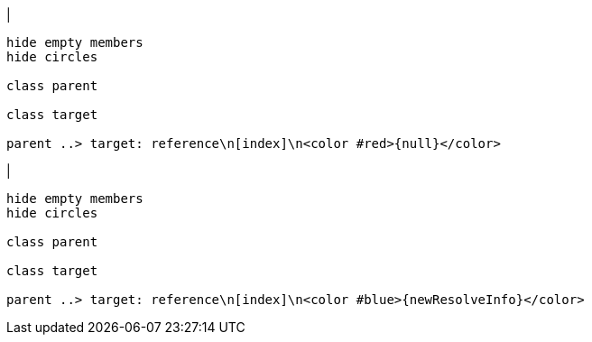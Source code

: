 |
[plantuml,addReferenceResolveInfo-before,svg]
----
hide empty members
hide circles

class parent

class target

parent ..> target: reference\n[index]\n<color #red>{null}</color>
----
|
[plantuml,addReferenceResolveInfo-after,svg]
----
hide empty members
hide circles

class parent

class target

parent ..> target: reference\n[index]\n<color #blue>{newResolveInfo}</color>
----
